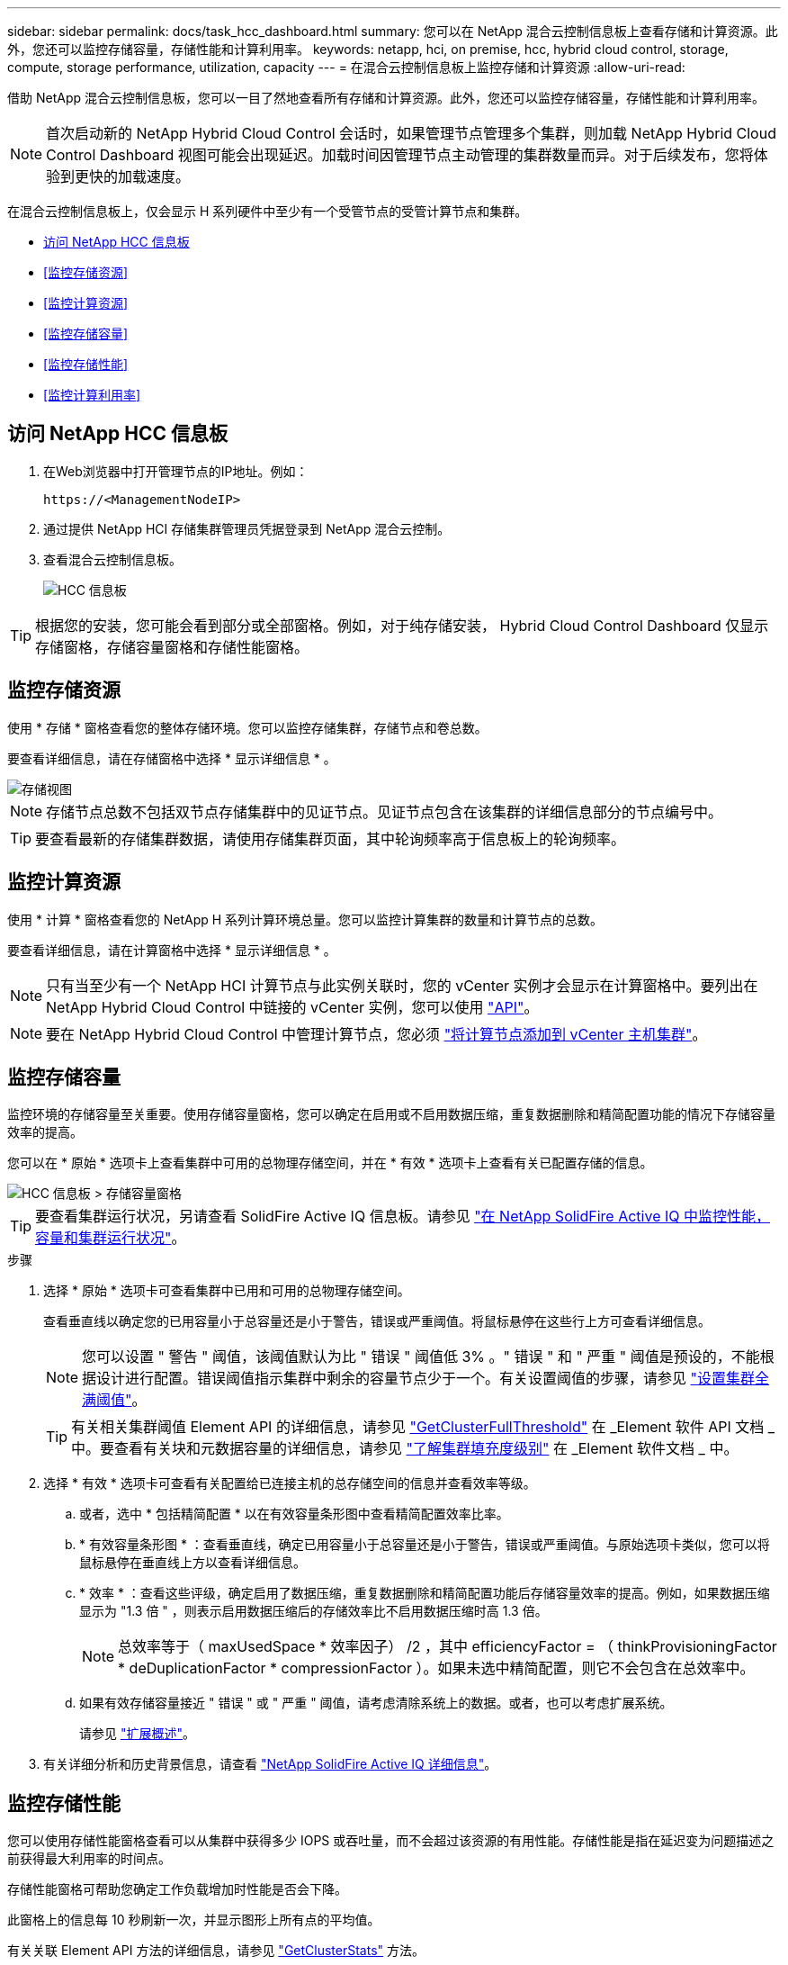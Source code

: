---
sidebar: sidebar 
permalink: docs/task_hcc_dashboard.html 
summary: 您可以在 NetApp 混合云控制信息板上查看存储和计算资源。此外，您还可以监控存储容量，存储性能和计算利用率。 
keywords: netapp, hci, on premise, hcc, hybrid cloud control, storage, compute, storage performance, utilization, capacity 
---
= 在混合云控制信息板上监控存储和计算资源
:allow-uri-read: 


[role="lead"]
借助 NetApp 混合云控制信息板，您可以一目了然地查看所有存储和计算资源。此外，您还可以监控存储容量，存储性能和计算利用率。


NOTE: 首次启动新的 NetApp Hybrid Cloud Control 会话时，如果管理节点管理多个集群，则加载 NetApp Hybrid Cloud Control Dashboard 视图可能会出现延迟。加载时间因管理节点主动管理的集群数量而异。对于后续发布，您将体验到更快的加载速度。

在混合云控制信息板上，仅会显示 H 系列硬件中至少有一个受管节点的受管计算节点和集群。

* <<访问 NetApp HCC 信息板>>
* <<监控存储资源>>
* <<监控计算资源>>
* <<监控存储容量>>
* <<监控存储性能>>
* <<监控计算利用率>>




== 访问 NetApp HCC 信息板

. 在Web浏览器中打开管理节点的IP地址。例如：
+
[listing]
----
https://<ManagementNodeIP>
----
. 通过提供 NetApp HCI 存储集群管理员凭据登录到 NetApp 混合云控制。
. 查看混合云控制信息板。
+
image::hcc_dashboard_all.png[HCC 信息板]




TIP: 根据您的安装，您可能会看到部分或全部窗格。例如，对于纯存储安装， Hybrid Cloud Control Dashboard 仅显示存储窗格，存储容量窗格和存储性能窗格。



== 监控存储资源

使用 * 存储 * 窗格查看您的整体存储环境。您可以监控存储集群，存储节点和卷总数。

要查看详细信息，请在存储窗格中选择 * 显示详细信息 * 。

image::hcc_dashboard_storage_node_number.PNG[存储视图]


NOTE: 存储节点总数不包括双节点存储集群中的见证节点。见证节点包含在该集群的详细信息部分的节点编号中。


TIP: 要查看最新的存储集群数据，请使用存储集群页面，其中轮询频率高于信息板上的轮询频率。



== 监控计算资源

使用 * 计算 * 窗格查看您的 NetApp H 系列计算环境总量。您可以监控计算集群的数量和计算节点的总数。

要查看详细信息，请在计算窗格中选择 * 显示详细信息 * 。


NOTE: 只有当至少有一个 NetApp HCI 计算节点与此实例关联时，您的 vCenter 实例才会显示在计算窗格中。要列出在 NetApp Hybrid Cloud Control 中链接的 vCenter 实例，您可以使用 link:task_mnode_edit_vcenter_assets.html["API"]。


NOTE: 要在 NetApp Hybrid Cloud Control 中管理计算节点，您必须 https://kb.netapp.com/Advice_and_Troubleshooting/Data_Storage_Software/Management_services_for_Element_Software_and_NetApp_HCI/How_to_set_up_compute_node_management_in_NetApp_Hybrid_Cloud_Control["将计算节点添加到 vCenter 主机集群"^]。



== 监控存储容量

监控环境的存储容量至关重要。使用存储容量窗格，您可以确定在启用或不启用数据压缩，重复数据删除和精简配置功能的情况下存储容量效率的提高。

您可以在 * 原始 * 选项卡上查看集群中可用的总物理存储空间，并在 * 有效 * 选项卡上查看有关已配置存储的信息。

image::hcc_dashboard_storage_capacity_effective.png[HCC 信息板 > 存储容量窗格]


TIP: 要查看集群运行状况，另请查看 SolidFire Active IQ 信息板。请参见 link:task_hcc_activeiq.html["在 NetApp SolidFire Active IQ 中监控性能，容量和集群运行状况"]。

.步骤
. 选择 * 原始 * 选项卡可查看集群中已用和可用的总物理存储空间。
+
查看垂直线以确定您的已用容量小于总容量还是小于警告，错误或严重阈值。将鼠标悬停在这些行上方可查看详细信息。

+

NOTE: 您可以设置 " 警告 " 阈值，该阈值默认为比 " 错误 " 阈值低 3% 。" 错误 " 和 " 严重 " 阈值是预设的，不能根据设计进行配置。错误阈值指示集群中剩余的容量节点少于一个。有关设置阈值的步骤，请参见 https://docs.netapp.com/us-en/element-software/storage/task_system_manage_cluster_set_the_cluster_full_threshold.html["设置集群全满阈值"^]。

+

TIP: 有关相关集群阈值 Element API 的详细信息，请参见 https://docs.netapp.com/us-en/element-software/api/reference_element_api_getclusterfullthreshold.html["GetClusterFullThreshold"^] 在 _Element 软件 API 文档 _ 中。要查看有关块和元数据容量的详细信息，请参见 https://docs.netapp.com/us-en/element-software/storage/concept_monitor_understand_cluster_fullness_levels.html["了解集群填充度级别"^] 在 _Element 软件文档 _ 中。

. 选择 * 有效 * 选项卡可查看有关配置给已连接主机的总存储空间的信息并查看效率等级。
+
.. 或者，选中 * 包括精简配置 * 以在有效容量条形图中查看精简配置效率比率。
.. * 有效容量条形图 * ：查看垂直线，确定已用容量小于总容量还是小于警告，错误或严重阈值。与原始选项卡类似，您可以将鼠标悬停在垂直线上方以查看详细信息。
.. * 效率 * ：查看这些评级，确定启用了数据压缩，重复数据删除和精简配置功能后存储容量效率的提高。例如，如果数据压缩显示为 "1.3 倍 " ，则表示启用数据压缩后的存储效率比不启用数据压缩时高 1.3 倍。
+

NOTE: 总效率等于（ maxUsedSpace * 效率因子） /2 ，其中 efficiencyFactor = （ thinkProvisioningFactor * deDuplicationFactor * compressionFactor ）。如果未选中精简配置，则它不会包含在总效率中。

.. 如果有效存储容量接近 " 错误 " 或 " 严重 " 阈值，请考虑清除系统上的数据。或者，也可以考虑扩展系统。
+
请参见 link:concept_hcc_expandoverview.html["扩展概述"]。



. 有关详细分析和历史背景信息，请查看 https://activeiq.solidfire.com/["NetApp SolidFire Active IQ 详细信息"^]。




== 监控存储性能

您可以使用存储性能窗格查看可以从集群中获得多少 IOPS 或吞吐量，而不会超过该资源的有用性能。存储性能是指在延迟变为问题描述之前获得最大利用率的时间点。

存储性能窗格可帮助您确定工作负载增加时性能是否会下降。

此窗格上的信息每 10 秒刷新一次，并显示图形上所有点的平均值。

有关关联 Element API 方法的详细信息，请参见 https://docs.netapp.com/us-en/element-software/api/reference_element_api_getclusterstats.html["GetClusterStats"^] 方法。

.步骤
. 查看存储性能窗格。有关详细信息，请将鼠标悬停在图中的点上。
+
.. * IOPS * 选项卡：查看当前每秒操作数。查看数据或峰值趋势。例如，如果您看到最大 IOPS 为 160 ， 000 ，其中 100 ， 000 为可用或可用 IOPS ，则可以考虑为此集群添加更多工作负载。另一方面，如果您发现只有 140K 可用，则可以考虑卸载工作负载或扩展系统。
+
image::hcc_dashboard_storage_perform_iops.png[存储性能 > IOPS 选项卡]

.. * 吞吐量 * 选项卡：监控吞吐量模式或峰值。此外，还要监控持续较高的吞吐量值，这可能表示您已接近资源的最大可用性能。
+
image::hcc_dashboard_storage_perform_throughput.png[存储性能 > 吞吐量选项卡]

.. * 利用率 * 选项卡：监控与集群级别可用总 IOPS 相关的 IOPS 利用率。
+
image::hcc_dashboard_storage_perform_utlization.png[存储性能 > 利用率选项卡]



. 要进行进一步分析，请使用适用于 vCenter Server 的 NetApp Element 插件查看存储性能。
+
https://docs.netapp.com/us-en/vcp/vcp_task_reports_volume_performance.html["适用于 vCenter Server 的 NetApp Element 插件中显示的性能"^]。





== 监控计算利用率

除了监控存储资源的 IOPS 和吞吐量之外，您还可能希望查看计算资产的 CPU 和内存使用情况。节点可以提供的总 IOPS 取决于节点的物理特征，例如 CPU 数量， CPU 速度和 RAM 量。

.步骤
. 查看 * 计算利用率 * 窗格。同时使用 CPU 和内存选项卡，查找利用率的模式或峰值。此外，还应注意利用率是否持续较高，这表示您可能已接近计算集群的最大利用率。
+

NOTE: 此窗格仅显示此安装所管理的计算集群的数据。

+
image::hcc_dashboard_compute_util_cpu.png[计算利用率窗格]

+
.. * CPU * 选项卡：查看计算集群上的当前 CPU 利用率平均值。
.. * 内存 * 选项卡：查看计算集群上的当前平均内存使用量。


. 有关计算信息的进一步分析，请参见 https://activeiq.solidfire.com["NetApp SolidFire Active IQ ，用于提供历史数据"^]。


[discrete]
== 了解更多信息

* https://docs.netapp.com/us-en/vcp/index.html["适用于 vCenter Server 的 NetApp Element 插件"^]
* https://www.netapp.com/hybrid-cloud/hci-documentation/["NetApp HCI 资源页面"^]
* https://docs.netapp.com/us-en/solidfire-active-iq/index.html["NetApp SolidFire Active IQ 文档"^]

